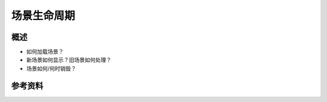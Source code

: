 场景生命周期
**************

.. author:: default
.. categories:: none
.. tags:: 游戏开发, Unity3D
.. comments::

概述
======
*   如何加载场景？
*   新场景如何显示？旧场景如何处理？
*   场景如何/何时销毁？

参考资料
========